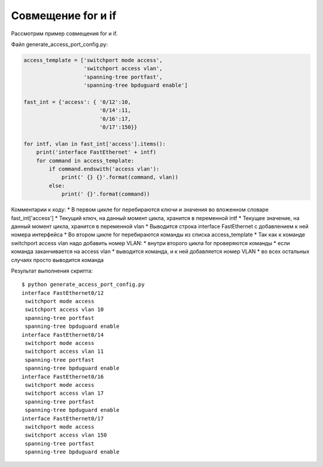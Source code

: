 Совмещение for и if
~~~~~~~~~~~~~~~~~~~

Рассмотрим пример совмещения for и if.

Файл generate\_access\_port\_config.py:

.. code:: python

    access_template = ['switchport mode access',
                       'switchport access vlan',
                       'spanning-tree portfast',
                       'spanning-tree bpduguard enable']

    fast_int = {'access': { '0/12':10,
                            '0/14':11,
                            '0/16':17,
                            '0/17':150}}

    for intf, vlan in fast_int['access'].items():
        print('interface FastEthernet' + intf)
        for command in access_template:
            if command.endswith('access vlan'):
                print(' {} {}'.format(command, vlan))
            else:
                print(' {}'.format(command))

Комментарии к коду: \* В первом цикле for перебираются ключи и значения
во вложенном словаре fast\_int['access'] \* Текущий ключ, на данный
момент цикла, хранится в переменной intf \* Текущее значение, на данный
момент цикла, хранится в переменной vlan \* Выводится строка interface
FastEthernet с добавлением к ней номера интерфейса \* Во втором цикле
for перебираются команды из списка access\_template \* Так как к команде
switchport access vlan надо добавить номер VLAN: \* внутри второго цикла
for проверяются команды \* если команда заканчивается на access vlan \*
выводится команда, и к ней добавляется номер VLAN \* во всех остальных
случаях просто выводится команда

Результат выполнения скрипта:

::

    $ python generate_access_port_config.py
    interface FastEthernet0/12
     switchport mode access
     switchport access vlan 10
     spanning-tree portfast
     spanning-tree bpduguard enable
    interface FastEthernet0/14
     switchport mode access
     switchport access vlan 11
     spanning-tree portfast
     spanning-tree bpduguard enable
    interface FastEthernet0/16
     switchport mode access
     switchport access vlan 17
     spanning-tree portfast
     spanning-tree bpduguard enable
    interface FastEthernet0/17
     switchport mode access
     switchport access vlan 150
     spanning-tree portfast
     spanning-tree bpduguard enable

